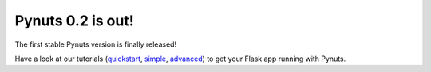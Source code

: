 Pynuts 0.2 is out!
------------------

The first stable Pynuts version is finally released! 

Have a look at our tutorials (`quickstart <http://pynuts.org/docs/Quickstart/>`_, `simple <http://pynuts.org/docs/Tutorial/>`_,
`advanced <http://pynuts.org/docs/Advanced%20tutorial/>`_) to get your Flask app running with Pynuts.
